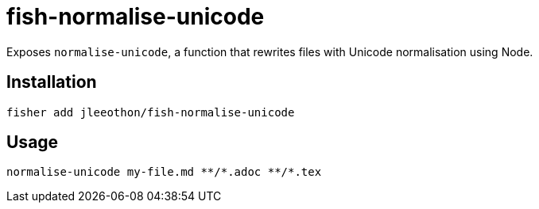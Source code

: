 = fish-normalise-unicode

Exposes `normalise-unicode`, a function that rewrites files with Unicode normalisation using Node.

== Installation

```
fisher add jleeothon/fish-normalise-unicode
```

== Usage

```
normalise-unicode my-file.md **/*.adoc **/*.tex
```